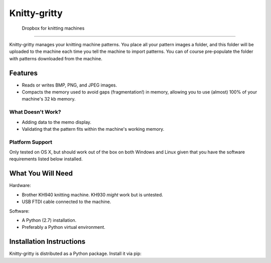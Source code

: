 *************
Knitty-gritty
*************

    Dropbox for knitting machines

----

Knitty-gritty manages your knitting machine patterns. You place all your
pattern images a folder, and this folder will be uploaded to the machine each
time you tell the machine to import patterns. You can of course pre-populate
the folder with patterns downloaded from the machine.

Features
========

* Reads or writes BMP, PNG, and JPEG images.
* Compacts the memory used to avoid gaps (fragmentation!) in memory, allowing
  you to use (almost) 100% of your machine's 32 kb memory.

What Doesn't Work?
------------------

* Adding data to the memo display.
* Validating that the pattern fits within the machine's working memory.

Platform Support
----------------

Only tested on OS X, but should work out of the box on both Windows and Linux
given that you have the software requirements listed below installed.

What You Will Need
==================

Hardware:

* Brother KH940 knitting machine. KH930 *might* work but is untested.
* USB FTDI cable connected to the machine.

Software:

* A Python (2.7) installation.
* Preferably a Python virtual environment.

Installation Instructions
=========================

Knitty-gritty is distributed as a Python package. Install it via pip:

.. code-block: sh

   pip install knitty-gritty
